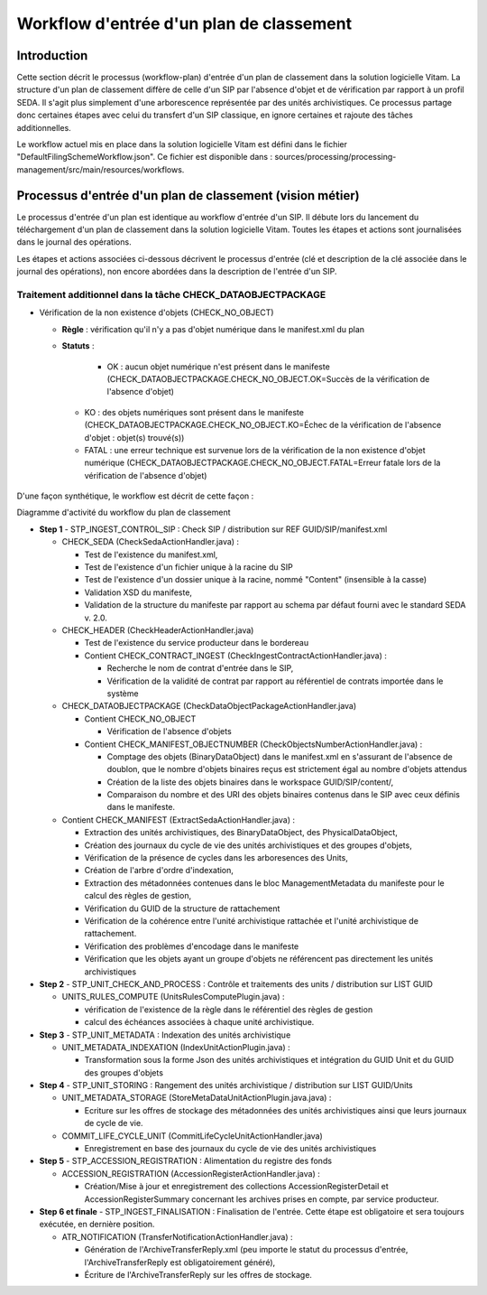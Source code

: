 Workflow d'entrée d'un plan de classement
#########################################

Introduction
============

Cette section décrit le processus (workflow-plan) d'entrée d'un plan de classement dans la solution logicielle Vitam. La structure d'un plan de classement diffère de celle d'un SIP par l'absence d'objet et de vérification par rapport à un profil SEDA. Il s'agit plus simplement d'une arborescence représentée par des unités archivistiques. Ce processus partage donc certaines étapes avec celui du transfert d'un SIP classique, en ignore certaines et rajoute des tâches additionnelles.

Le workflow actuel mis en place dans la solution logicielle Vitam est défini dans le fichier "DefaultFilingSchemeWorkflow.json". Ce fichier est disponible dans : sources/processing/processing-management/src/main/resources/workflows.

Processus d'entrée d'un plan de classement (vision métier)
==========================================================

Le processus d'entrée d'un plan est identique au workflow d'entrée d'un SIP. Il débute lors du lancement du téléchargement d'un plan de classement dans la solution logicielle Vitam. Toutes les étapes et actions sont journalisées dans le journal des opérations.

Les étapes et actions associées ci-dessous décrivent le processus d'entrée (clé et description de la clé associée dans le journal des opérations), non encore abordées dans la description de l'entrée d'un SIP.


Traitement additionnel dans la tâche CHECK_DATAOBJECTPACKAGE
------------------------------------------------------------

* Vérification de la non existence d'objets (CHECK_NO_OBJECT)

  + **Règle** : vérification qu'il n'y a pas d'objet numérique dans le manifest.xml du plan

  + **Statuts** :

	 - OK : aucun objet numérique n'est présent dans le manifeste (CHECK_DATAOBJECTPACKAGE.CHECK_NO_OBJECT.OK=Succès de la vérification de l'absence d'objet)

   - KO : des objets numériques sont présent dans le manifeste (CHECK_DATAOBJECTPACKAGE.CHECK_NO_OBJECT.KO=Échec de la vérification de l'absence d'objet : objet(s) trouvé(s))

   - FATAL : une erreur technique est survenue lors de la vérification de la non existence d'objet numérique (CHECK_DATAOBJECTPACKAGE.CHECK_NO_OBJECT.FATAL=Erreur fatale lors de la vérification de l'absence d'objet)


D'une façon synthétique, le workflow est décrit de cette façon :

.. image:: images/Workflow_FilingScheme.jpg
    :align: center

Diagramme d'activité du workflow du plan de classement

- **Step 1** - STP_INGEST_CONTROL_SIP : Check SIP  / distribution sur REF GUID/SIP/manifest.xml

  * CHECK_SEDA (CheckSedaActionHandler.java) :

    + Test de l'existence du manifest.xml,

    + Test de l'existence d'un fichier unique à la racine du SIP

    + Test de l'existence d'un dossier unique à la racine, nommé "Content" (insensible à la casse)

    + Validation XSD du manifeste,

    + Validation de la structure du manifeste par rapport au schema par défaut fourni avec le standard SEDA v. 2.0.

  * CHECK_HEADER (CheckHeaderActionHandler.java)

    + Test de l'existence du service producteur dans le bordereau

    + Contient CHECK_CONTRACT_INGEST (CheckIngestContractActionHandler.java) :

      - Recherche le nom de contrat d'entrée dans le SIP,

      - Vérification de la validité de contrat par rapport au référentiel de contrats importée dans le système

  * CHECK_DATAOBJECTPACKAGE (CheckDataObjectPackageActionHandler.java)

    + Contient CHECK_NO_OBJECT

      - Vérification de l'absence d'objets

    + Contient CHECK_MANIFEST_OBJECTNUMBER (CheckObjectsNumberActionHandler.java) :

      - Comptage des objets (BinaryDataObject) dans le manifest.xml en s'assurant de l'absence de doublon, que le nombre d'objets binaires reçus est strictement égal au nombre d'objets attendus

      - Création de la liste des objets binaires dans le workspace GUID/SIP/content/,

      - Comparaison du nombre et des URI des objets binaires contenus dans le SIP avec ceux définis dans le manifeste.


  * Contient CHECK_MANIFEST (ExtractSedaActionHandler.java) :

    - Extraction des unités archivistiques, des BinaryDataObject, des PhysicalDataObject,

    - Création des journaux du cycle de vie des unités archivistiques et des groupes d'objets,

    - Vérification de la présence de cycles dans les arboresences des Units,

    - Création de l'arbre d'ordre d'indexation,

    - Extraction des métadonnées contenues dans le bloc ManagementMetadata du manifeste pour le calcul des règles de gestion,

    - Vérification du GUID de la structure de rattachement

    - Vérification de la cohérence entre l'unité archivistique rattachée et l'unité archivistique de rattachement.

    - Vérification des problèmes d'encodage dans le manifeste

    - Vérification que les objets ayant un groupe d'objets ne référencent pas directement les unités archivistiques


- **Step 2** - STP_UNIT_CHECK_AND_PROCESS : Contrôle et traitements des units / distribution sur LIST GUID

  * UNITS_RULES_COMPUTE (UnitsRulesComputePlugin.java) :

    + vérification de l'existence de la règle dans le référentiel des règles de gestion

    + calcul des échéances associées à chaque unité archivistique.

- **Step 3** - STP_UNIT_METADATA : Indexation des unités archivistique

  * UNIT_METADATA_INDEXATION (IndexUnitActionPlugin.java) :

    + Transformation sous la forme Json des unités archivistiques et intégration du GUID Unit et du GUID des groupes d'objets

- **Step 4** - STP_UNIT_STORING : Rangement des unités archivistique / distribution sur LIST GUID/Units

  * UNIT_METADATA_STORAGE (StoreMetaDataUnitActionPlugin.java.java) :

    + Ecriture sur les offres de stockage des métadonnées des unités archivistiques ainsi que leurs journaux de cycle de vie.

  * COMMIT_LIFE_CYCLE_UNIT (CommitLifeCycleUnitActionHandler.java)

    + Enregistrement en base des journaux du cycle de vie des unités archivistiques

- **Step 5** - STP_ACCESSION_REGISTRATION : Alimentation du registre des fonds

  * ACCESSION_REGISTRATION (AccessionRegisterActionHandler.java) :

    + Création/Mise à jour et enregistrement des collections AccessionRegisterDetail et AccessionRegisterSummary concernant les archives prises en compte, par service producteur.

- **Step 6 et finale** - STP_INGEST_FINALISATION : Finalisation de l'entrée. Cette étape est obligatoire et sera toujours exécutée, en dernière position.

  * ATR_NOTIFICATION (TransferNotificationActionHandler.java) :

    + Génération de l'ArchiveTransferReply.xml (peu importe le statut du processus d'entrée, l'ArchiveTransferReply est obligatoirement généré),

    + Écriture de l'ArchiveTransferReply sur les offres de stockage.
